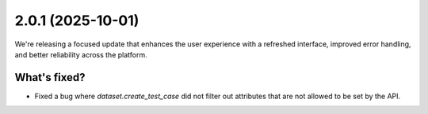 2.0.1 (2025-10-01)
==================

We're releasing a focused update that enhances the user experience with a refreshed interface, improved error handling, and better reliability across the platform.

What's fixed?
~~~~~~~~~~~~

- Fixed a bug where `dataset.create_test_case` did not filter out attributes that are not allowed to be set by the API.